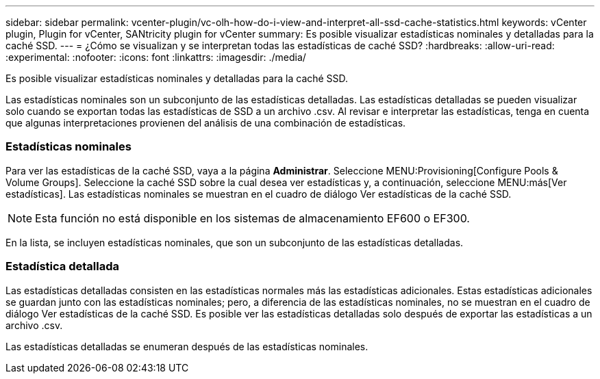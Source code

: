 ---
sidebar: sidebar 
permalink: vcenter-plugin/vc-olh-how-do-i-view-and-interpret-all-ssd-cache-statistics.html 
keywords: vCenter plugin, Plugin for vCenter, SANtricity plugin for vCenter 
summary: Es posible visualizar estadísticas nominales y detalladas para la caché SSD. 
---
= ¿Cómo se visualizan y se interpretan todas las estadísticas de caché SSD?
:hardbreaks:
:allow-uri-read: 
:experimental: 
:nofooter: 
:icons: font
:linkattrs: 
:imagesdir: ./media/


[role="lead"]
Es posible visualizar estadísticas nominales y detalladas para la caché SSD.

Las estadísticas nominales son un subconjunto de las estadísticas detalladas. Las estadísticas detalladas se pueden visualizar solo cuando se exportan todas las estadísticas de SSD a un archivo .csv. Al revisar e interpretar las estadísticas, tenga en cuenta que algunas interpretaciones provienen del análisis de una combinación de estadísticas.



=== Estadísticas nominales

Para ver las estadísticas de la caché SSD, vaya a la página *Administrar*. Seleccione MENU:Provisioning[Configure Pools & Volume Groups]. Seleccione la caché SSD sobre la cual desea ver estadísticas y, a continuación, seleccione MENU:más[Ver estadísticas]. Las estadísticas nominales se muestran en el cuadro de diálogo Ver estadísticas de la caché SSD.


NOTE: Esta función no está disponible en los sistemas de almacenamiento EF600 o EF300.

En la lista, se incluyen estadísticas nominales, que son un subconjunto de las estadísticas detalladas.



=== Estadística detallada

Las estadísticas detalladas consisten en las estadísticas normales más las estadísticas adicionales. Estas estadísticas adicionales se guardan junto con las estadísticas nominales; pero, a diferencia de las estadísticas nominales, no se muestran en el cuadro de diálogo Ver estadísticas de la caché SSD. Es posible ver las estadísticas detalladas solo después de exportar las estadísticas a un archivo .csv.

Las estadísticas detalladas se enumeran después de las estadísticas nominales.
